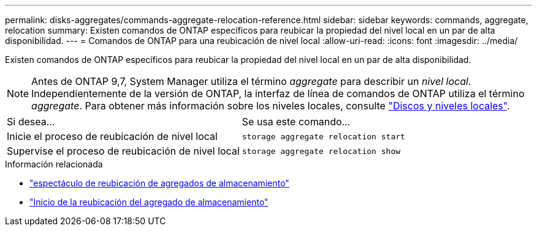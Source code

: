 ---
permalink: disks-aggregates/commands-aggregate-relocation-reference.html 
sidebar: sidebar 
keywords: commands, aggregate, relocation 
summary: Existen comandos de ONTAP específicos para reubicar la propiedad del nivel local en un par de alta disponibilidad. 
---
= Comandos de ONTAP para una reubicación de nivel local
:allow-uri-read: 
:icons: font
:imagesdir: ../media/


[role="lead"]
Existen comandos de ONTAP específicos para reubicar la propiedad del nivel local en un par de alta disponibilidad.


NOTE: Antes de ONTAP 9,7, System Manager utiliza el término _aggregate_ para describir un _nivel local_. Independientemente de la versión de ONTAP, la interfaz de línea de comandos de ONTAP utiliza el término _aggregate_. Para obtener más información sobre los niveles locales, consulte link:../disks-aggregates/index.html["Discos y niveles locales"].

|===


| Si desea... | Se usa este comando... 


 a| 
Inicie el proceso de reubicación de nivel local
 a| 
`storage aggregate relocation start`



 a| 
Supervise el proceso de reubicación de nivel local
 a| 
`storage aggregate relocation show`

|===
.Información relacionada
* link:https://docs.netapp.com/us-en/ontap-cli/storage-aggregate-relocation-show.html["espectáculo de reubicación de agregados de almacenamiento"^]
* link:https://docs.netapp.com/us-en/ontap-cli/storage-aggregate-relocation-start.html["Inicio de la reubicación del agregado de almacenamiento"^]

